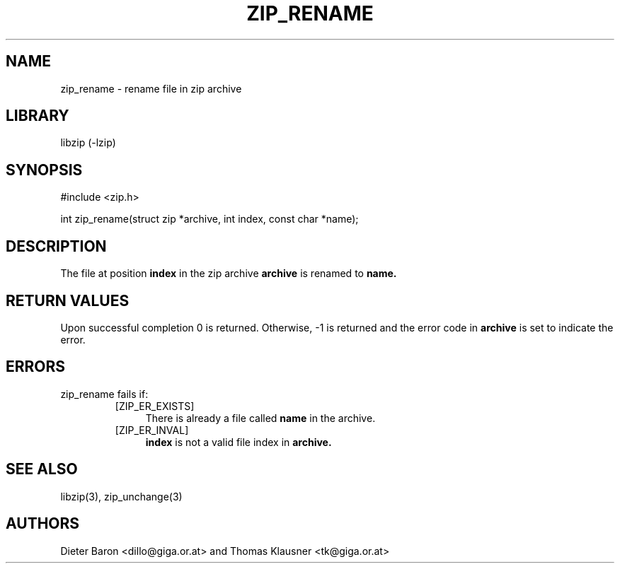 .\" Converted with mdoc2man 0.2
.\" from NiH: zip_rename.mdoc,v 1.8 2005/06/09 21:14:54 wiz Exp 
.\" $NiH: zip_rename.mdoc,v 1.8 2005/06/09 21:14:54 wiz Exp $
.\"
.\" zip_rename.mdoc \-- rename file in zip archive
.\" Copyright (C) 2003, 2005 Dieter Baron and Thomas Klausner
.\"
.\" This file is part of libzip, a library to manipulate ZIP archives.
.\" The authors can be contacted at <nih@giga.or.at>
.\"
.\" Redistribution and use in source and binary forms, with or without
.\" modification, are permitted provided that the following conditions
.\" are met:
.\" 1. Redistributions of source code must retain the above copyright
.\"    notice, this list of conditions and the following disclaimer.
.\" 2. Redistributions in binary form must reproduce the above copyright
.\"    notice, this list of conditions and the following disclaimer in
.\"    the documentation and/or other materials provided with the
.\"    distribution.
.\" 3. The names of the authors may not be used to endorse or promote
.\"    products derived from this software without specific prior
.\"    written permission.
.\"
.\" THIS SOFTWARE IS PROVIDED BY THE AUTHORS ``AS IS'' AND ANY EXPRESS
.\" OR IMPLIED WARRANTIES, INCLUDING, BUT NOT LIMITED TO, THE IMPLIED
.\" WARRANTIES OF MERCHANTABILITY AND FITNESS FOR A PARTICULAR PURPOSE
.\" ARE DISCLAIMED.  IN NO EVENT SHALL THE AUTHORS BE LIABLE FOR ANY
.\" DIRECT, INDIRECT, INCIDENTAL, SPECIAL, EXEMPLARY, OR CONSEQUENTIAL
.\" DAMAGES (INCLUDING, BUT NOT LIMITED TO, PROCUREMENT OF SUBSTITUTE
.\" GOODS OR SERVICES; LOSS OF USE, DATA, OR PROFITS; OR BUSINESS
.\" INTERRUPTION) HOWEVER CAUSED AND ON ANY THEORY OF LIABILITY, WHETHER
.\" IN CONTRACT, STRICT LIABILITY, OR TORT (INCLUDING NEGLIGENCE OR
.\" OTHERWISE) ARISING IN ANY WAY OUT OF THE USE OF THIS SOFTWARE, EVEN
.\" IF ADVISED OF THE POSSIBILITY OF SUCH DAMAGE.
.\"
.TH ZIP_RENAME 3 "November 30, 2003" NiH
.SH "NAME"
zip_rename \- rename file in zip archive
.SH "LIBRARY"
libzip (-lzip)
.SH "SYNOPSIS"
#include <zip.h>
.PP
int
zip_rename(struct zip *archive, int index, const char *name);
.SH "DESCRIPTION"
The file at position
\fBindex\fR
in the zip archive
\fBarchive\fR
is renamed to
\fBname.\fR
.SH "RETURN VALUES"
Upon successful completion 0 is returned.
Otherwise, \-1 is returned and the error code in
\fBarchive\fR
is set to indicate the error.
.SH "ERRORS"
zip_rename
fails if:
.RS
.TP 4
[ZIP_ER_EXISTS]
There is already a file called
\fBname\fR
in the archive.
.TP 4
[ZIP_ER_INVAL]
\fBindex\fR
is not a valid file index in
\fBarchive.\fR
.RE
.SH "SEE ALSO"
libzip(3),
zip_unchange(3)
.SH "AUTHORS"

Dieter Baron <dillo@giga.or.at>
and
Thomas Klausner <tk@giga.or.at>
